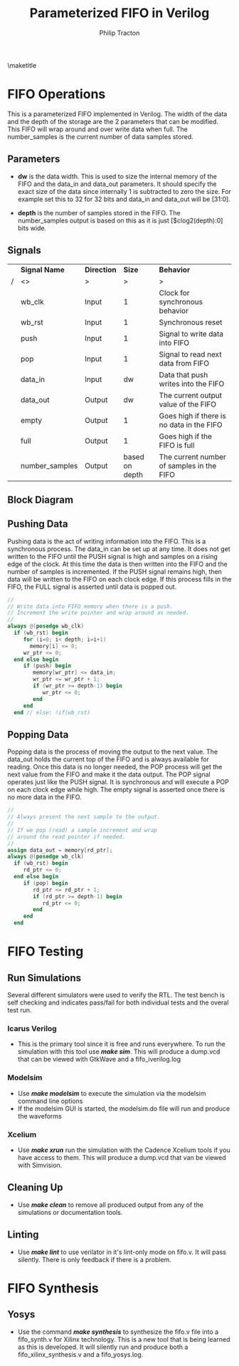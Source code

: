 #+TITLE:     Parameterized FIFO in Verilog
#+AUTHOR:    Philip Tracton
#+EMAIL:     ptracton@gmail.com
#+OPTIONS: toc:1          only inlcude two levels in TOC
#+OPTIONS: toc:nil        no default TOC at all
#+LATEX_HEADER: \setlength{\parindent}{1cm}
#+LaTex_HEADER: \usepackage{listings}
#+LaTex_HEADER: \usepackage{tikz-timing}
#+LaTex_HEADER: \usepackage{minted}
#+OPTIONS: ^:nil

\maketitle
\newpage
 #+TOC: headlines 1
\newpage

* FIFO Operations

This is a parameterized FIFO implemented in Verilog.  The width of the data and the depth of the storage are the 2 parameters that can be modified.  This FIFO will wrap around and over write data when full.  The number_samples is the current number of data samples stored.  

** Parameters
- *dw* is the data width.  This is used to size the internal memory of the FIFO and the data_in and data_out parameters.  It should specify the exact size of the data since internally 1 is subtracted to zero the size.  For example set this to 32 for 32 bits and data_in and data_out will be [31:0].

- *depth* is the number of samples stored in the FIFO.  The number_samples output is based on this as it is just [$clog2(depth):0] bits wide.

** Signals

#+CAPTION: FIFO Port Signals
#+ATTR_LaTeX: :environment longtable :align |c|c|c|p{1cm}|

|---+----------------+-------------+----------------+-------------------------------------------|
|   | *Signal Name*  | *Direction* |         *Size* | *Behavior*                                |
| / | <>             | >           |              > |  >                                        |
|---+----------------+-------------+----------------+-------------------------------------------|
|   | wb_clk         | Input       |              1 | Clock for synchronous behavior            |
|---+----------------+-------------+----------------+-------------------------------------------|
|   | wb_rst         | Input       |              1 | Synchronous reset                         |
|---+----------------+-------------+----------------+-------------------------------------------|
|   | push           | Input       |              1 | Signal to write data into FIFO            |
|---+----------------+-------------+----------------+-------------------------------------------|
|   | pop            | Input       |              1 | Signal to read next data from FIFO        |
|---+----------------+-------------+----------------+-------------------------------------------|
|   | data_in        | Input       |             dw | Data that push writes into the FIFO       |
|---+----------------+-------------+----------------+-------------------------------------------|
|   | data_out       | Output      |             dw | The current output value of the FIFO      |
|---+----------------+-------------+----------------+-------------------------------------------|
|   | empty          | Output      |              1 | Goes high if there is no data in the FIFO |
|---+----------------+-------------+----------------+-------------------------------------------|
|   | full           | Output      |              1 | Goes high if the FIFO is full             |
|---+----------------+-------------+----------------+-------------------------------------------|
|   | number_samples | Output      | based on depth | The current number of samples in the FIFO |
|---+----------------+-------------+----------------+-------------------------------------------|


** Block Diagram
[[./fifo.png]]

** Pushing Data

Pushing data is the act of writing information into the FIFO.  This is a synchronous process.  The data_in can be set up at any time.  It does not get written to the FIFO until the PUSH signal is high and samples on a rising edge of the clock.  At this time the data is then written into the FIFO and the number of samples is incremented.  If the PUSH signal remains high, then data will be written to the FIFO on each clock edge.  If this process fills in the FIFO, the FULL signal is asserted until data is popped out.


\begin{tikztimingtable}
wb rst & 4{L}4{H}22{L}\\
wb clk & 30{C} \\
push & 19{L}HH9{L} \\
data in & 18{Z}4D{DATA}8{Z}\\
number samples & 21D{0}9D{1} \\
full & 21{L}9{H} \\
\end{tikztimingtable}

#+begin_src verilog
   //
   // Write data into FIFO memory when there is a push.
   // Increment the write pointer and wrap around as needed.
   //
   always @(posedge wb_clk)
     if (wb_rst) begin
        for (i=0; i< depth; i=i+1)
          memory[i] <= 0;
        wr_ptr <= 0;  
     end else begin
        if (push) begin
           memory[wr_ptr] <= data_in;
           wr_ptr <= wr_ptr + 1;
           if (wr_ptr >= depth-1) begin
              wr_ptr <= 0;              
           end 
        end
     end // else: !if(wb_rst)  
#+end_src


** Popping Data

Popping data is the process of moving the output to the next value.  The data_out holds the current top of the FIFO and is always available for reading.  Once this data is no longer needed, the POP process will get the next value from the FIFO and make it the data output.  The POP signal operates just like the PUSH signal.  It is synchronous and will execute a POP on each clock edge while high.  The empty signal is asserted once there is no more data in the FIFO.

\begin{tikztimingtable}
wb rst & 4{L}4{H}22{L}\\
wb clk & 30{C} \\
pop & 19{L}HH9{L} \\
data out & 21D{DATA0}9D{DATA1}\\
number samples & 21D{1}9D{0} \\
empty & 21{L}9{H} \\
\end{tikztimingtable}

#+begin_src verilog
   //
   // Always present the next sample to the output.
   //
   // If we pop (read) a sample increment and wrap
   // around the read pointer if needed.
   //
   assign data_out = memory[rd_ptr];
   always @(posedge wb_clk)
     if (wb_rst) begin
        rd_ptr <= 0;        
     end else begin
        if (pop) begin
           rd_ptr <= rd_ptr + 1;
           if (rd_ptr >= depth-1) begin
              rd_ptr <= 0;              
           end
        end
     end

#+end_src

\newpage
* FIFO Testing
** Run Simulations
Several different simulators were used to verify the RTL.  The test bench is self checking and indicates pass/fail for both individual tests and the overal test run.  

*** Icarus Verilog
- This is the primary tool since it is free and runs everywhere.  To run the simulation with this tool use /*make sim*/.  This will produce a dump.vcd that can be viewed with GtkWave and a fifo_iverilog.log

*** Modelsim
- Use /*make modelsim*/ to execute the simulation via the modelsim command line options
- If the modelsim GUI is started, the modelsim.do file will run and produce the waveforms

*** Xcelium
- Use /*make xrun*/ run the simulation with the Cadence Xcelium tools if you have access to them.  This will produce a dump.vcd that van be viewed with Simvision.

** Cleaning Up
- Use /*make clean*/ to remove all produced output from any of the simulations or documentation tools.

** Linting
- Use /*make lint*/ to use verilator in it's lint-only mode on fifo.v.  It will pass silently.  There is only feedback if there is a problem.

\newpage
* FIFO Synthesis
** Yosys
- Use the command /*make synthesis*/ to synthesize the fifo.v file into a fifo_synth.v for Xilinx technology.  This is a new tool that is being learned as this is developed.  It will silently run and produce both a fifo_xilinx_synthesis.v and a fifo_yosys.log.
